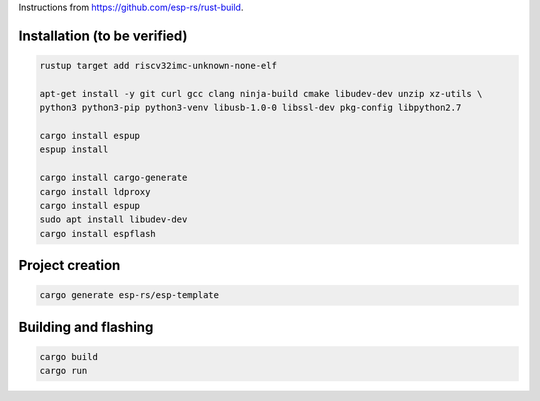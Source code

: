 Instructions from https://github.com/esp-rs/rust-build.

Installation (to be verified)
=============================

.. code:: console

        rustup target add riscv32imc-unknown-none-elf

        apt-get install -y git curl gcc clang ninja-build cmake libudev-dev unzip xz-utils \
        python3 python3-pip python3-venv libusb-1.0-0 libssl-dev pkg-config libpython2.7

        cargo install espup
        espup install

        cargo install cargo-generate
        cargo install ldproxy
        cargo install espup
        sudo apt install libudev-dev
        cargo install espflash

Project creation
================

.. code:: console

        cargo generate esp-rs/esp-template

Building and flashing
=====================

.. code:: console

        cargo build
        cargo run
